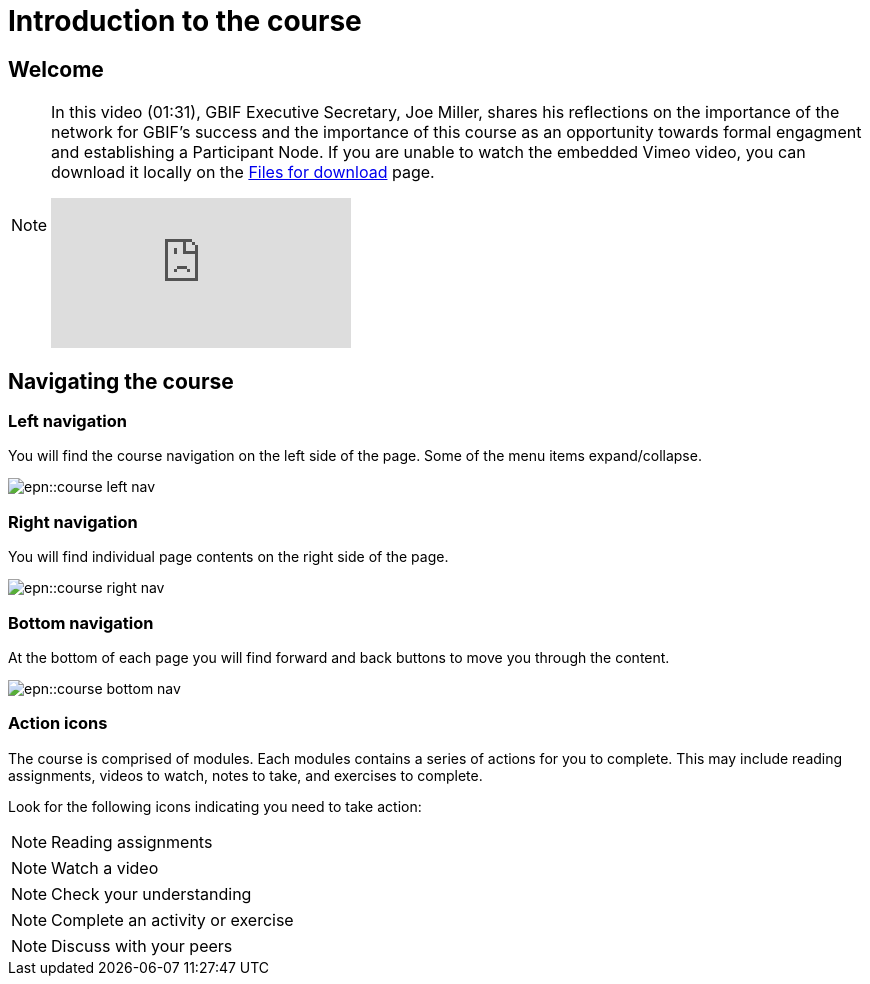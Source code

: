 = Introduction to the course

== Welcome

[NOTE.presentation]
====
In this video (01:31), GBIF Executive Secretary, Joe Miller, shares his reflections on the importance of the network for GBIF’s success and the importance of this course as an opportunity towards formal engagment and establishing a Participant Node.   
If you are unable to watch the embedded Vimeo video, you can download it locally on the xref:downloads.adoc[Files for download] page.

[.responsive-video]
video::891020728[vimeo]
====

== Navigating the course

=== Left navigation

You will find the course navigation on the left side of the page. Some of the menu items expand/collapse.

image::epn::course-left-nav.png[]

=== Right navigation

You will find individual page contents on the right side of the page.

image::epn::course-right-nav.png[]

=== Bottom navigation

At the bottom of each page you will find forward and back buttons to move you through the content.

image::epn::course-bottom-nav.png[]

=== Action icons

The course is comprised of modules. Each modules contains a series of actions for you to complete. This may include reading assignments, videos to watch, notes to take, and exercises to complete.

Look for the following icons indicating you need to take action:

[NOTE.documentation]
Reading assignments

[NOTE.presentation]
Watch a video

[NOTE.quiz]
Check your understanding

[NOTE.activity]
Complete an activity or exercise

[NOTE.forum]
Discuss with your peers
